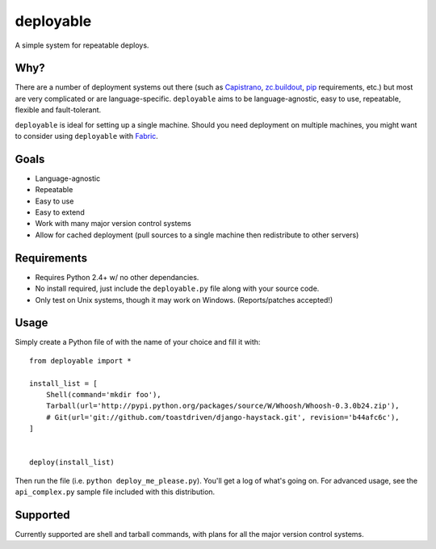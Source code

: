 deployable
==========

A simple system for repeatable deploys.


Why?
----

There are a number of deployment systems out there (such as Capistrano_,
`zc.buildout`_, pip_ requirements, etc.) but most are very complicated or are
language-specific. ``deployable`` aims to be language-agnostic, easy to use,
repeatable, flexible and fault-tolerant.

``deployable`` is ideal for setting up a single machine. Should you need
deployment on multiple machines, you might want to consider using ``deployable``
with Fabric_.

.. _Capistrano: http://www.capify.org/
.. _zc.buildout: http://pypi.python.org/pypi/zc.buildout/
.. _pip: http://pypi.python.org/pypi/pip
.. _Fabric: http://www.nongnu.org/fab/


Goals
-----

* Language-agnostic
* Repeatable
* Easy to use
* Easy to extend
* Work with many major version control systems
* Allow for cached deployment (pull sources to a single machine then
  redistribute to other servers)


Requirements
------------

* Requires Python 2.4+ w/ no other dependancies.
* No install required, just include the ``deployable.py`` file along with your
  source code.
* Only test on Unix systems, though it may work on Windows. (Reports/patches
  accepted!)


Usage
------

Simply create a Python file of with the name of your choice and fill it with::

    from deployable import *
    
    install_list = [
        Shell(command='mkdir foo'),
        Tarball(url='http://pypi.python.org/packages/source/W/Whoosh/Whoosh-0.3.0b24.zip'),
        # Git(url='git://github.com/toastdriven/django-haystack.git', revision='b44afc6c'),
    ]
    
    
    deploy(install_list)

Then run the file (i.e. ``python deploy_me_please.py``). You'll get a log of
what's going on. For advanced usage, see the ``api_complex.py`` sample file
included with this distribution.


Supported
---------

Currently supported are shell and tarball commands, with plans for all the
major version control systems.
